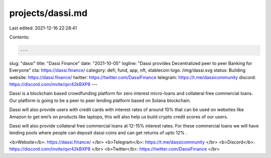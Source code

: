 projects/dassi.md
=================

Last edited: 2021-12-16 22:28:41

Contents:

.. code-block:: md

    ---
slug: "dassi"
title: "Dassi Finance"
date: "2021-10-05"
logline: "Dassi provides Decentralized peer to peer Banking for Everyone"
cta: https://dassi.finance/
category: defi, fund, app, nft, stablecoin
logo: /img/dassi.svg
status: Building
website: https://dassi.finance/
twitter: https://twitter.com/DassiFinance
telegram: https://t.me/dassicommunity
discord: https://discord.com/invite/qxr42kBXP8
---

Dassi is a blockchain based crowdfunding platform for zero interest micro-loans and collateral free commercial loans. Our platform is going to be a peer to peer lending platform based on Solana blockchain.

Dassi will also provide users with credit cards with interest rates of around 10% that can be used on websites like Amazon to get emi’s on products like laptops, this will also help us build crypto credit scores of our users.

Dassi will also provide collateral free commercial loans at 12-15% interest rates. For these commercial loans we will have lending pools where people can deposit dassi coins and can get returns of upto 12% .

<b>Website</b>: https://dassi.finance/ </br>
<b>Telegram</b>: https://t.me/dassicommunity </br>
<b>Discord</b>: https://discord.com/invite/qxr42kBXP8 </br>
<b>Twitter</b>: https://twitter.com/DassiFinance </br>


